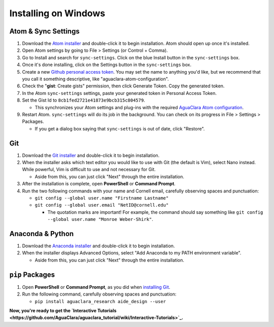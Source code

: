 .. _installing-on-windows:

*********************
Installing on Windows
*********************

Atom & Sync Settings
====================


#. Download the `Atom installer <https://atom.io/>`_ and double-click it to begin installation. Atom should open up once it's installed.
#. Open Atom settings by going to File > Settings (or Control + Comma).
#. Go to Install and search for ``sync-settings``. Click on the blue Install button in the ``sync-settings`` box.
#. Once it's done installing, click on the Settings button in the ``sync-settings`` box.
#. Create a new `Github personal access token <https://github.com/settings/tokens/new>`_. You may set the name to anything you'd like, but we recommend that you call it something descriptive, like "aguaclara-atom-configuration".
#. Check the "\ **gist**\ : Create gists" permission, then click Generate Token. Copy the generated token.
#. In the Atom ``sync-settings`` settings, paste your generated token in Personal Access Token.
#. Set the Gist Id to ``8cb1fed2721e41873e9bcb315c804579``.

   * This synchronizes your Atom settings and plug-ins with the required `AguaClara Atom configuration <https://gist.github.com/ethan92429/8cb1fed2721e41873e9bcb315c804579>`_.

#. Restart Atom. ``sync-settings`` will do its job in the background. You can check on its progress in File > Settings > Packages.

   * If you get a dialog box saying that ``sync-settings`` is out of date, click "Restore".

Git
===


#. Download the `Git installer <https://git-scm.com/downloads>`_ and double-click it to begin installation.
#. When the installer asks which text editor you would like to use with Git (the default is Vim), select Nano instead. While powerful, Vim is difficult to use and not necessary for Git.

   * Aside from this, you can just click "Next" through the entire installation.

#. After the installation is complete, open **PowerShell** or **Command Prompt**.
#. Run the two following commands with your name and Cornell email, carefully observing spaces and punctuation:

   * ``git config --global user.name "Firstname Lastname"``
   * ``git config --global user.email "NetID@cornell.edu"``

     * The quotation marks are important! For example, the command should say something like ``git config --global user.name "Monroe Weber-Shirk"``.

Anaconda & Python
=================


#. Download the `Anaconda installer <https://www.anaconda.com/download/>`_ and double-click it to begin installation.
#. When the installer displays Advanced Options, select "Add Anaconda to my PATH environment variable".

   * Aside from this, you can just click "Next" through the entire installation.

``pip`` Packages
====================


#. Open **PowerShell** or **Command Prompt**\ , as you did when `installing Git <https://github.com/AguaClara/aguaclara_tutorial/wiki/Installing-on-Windows#git>`_.
#. Run the following command, carefully observing spaces and punctuation:

   * ``pip install aguaclara_research aide_design --user``

**Now, you're ready to get the `Interactive Tutorials <https://github.com/AguaClara/aguaclara_tutorial/wiki/Interactive-Tutorials>`_.**
